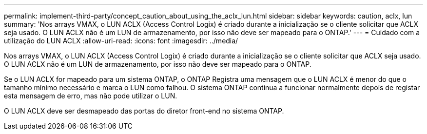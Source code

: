 ---
permalink: implement-third-party/concept_caution_about_using_the_aclx_lun.html 
sidebar: sidebar 
keywords: caution, aclx, lun 
summary: 'Nos arrays VMAX, o LUN ACLX (Access Control Logix) é criado durante a inicialização se o cliente solicitar que ACLX seja usado. O LUN ACLX não é um LUN de armazenamento, por isso não deve ser mapeado para o ONTAP.' 
---
= Cuidado com a utilização do LUN ACLX
:allow-uri-read: 
:icons: font
:imagesdir: ../media/


[role="lead"]
Nos arrays VMAX, o LUN ACLX (Access Control Logix) é criado durante a inicialização se o cliente solicitar que ACLX seja usado. O LUN ACLX não é um LUN de armazenamento, por isso não deve ser mapeado para o ONTAP.

Se o LUN ACLX for mapeado para um sistema ONTAP, o ONTAP Registra uma mensagem que o LUN ACLX é menor do que o tamanho mínimo necessário e marca o LUN como falhou. O sistema ONTAP continua a funcionar normalmente depois de registar esta mensagem de erro, mas não pode utilizar o LUN.

O LUN ACLX deve ser desmapeado das portas do diretor front-end no sistema ONTAP.
